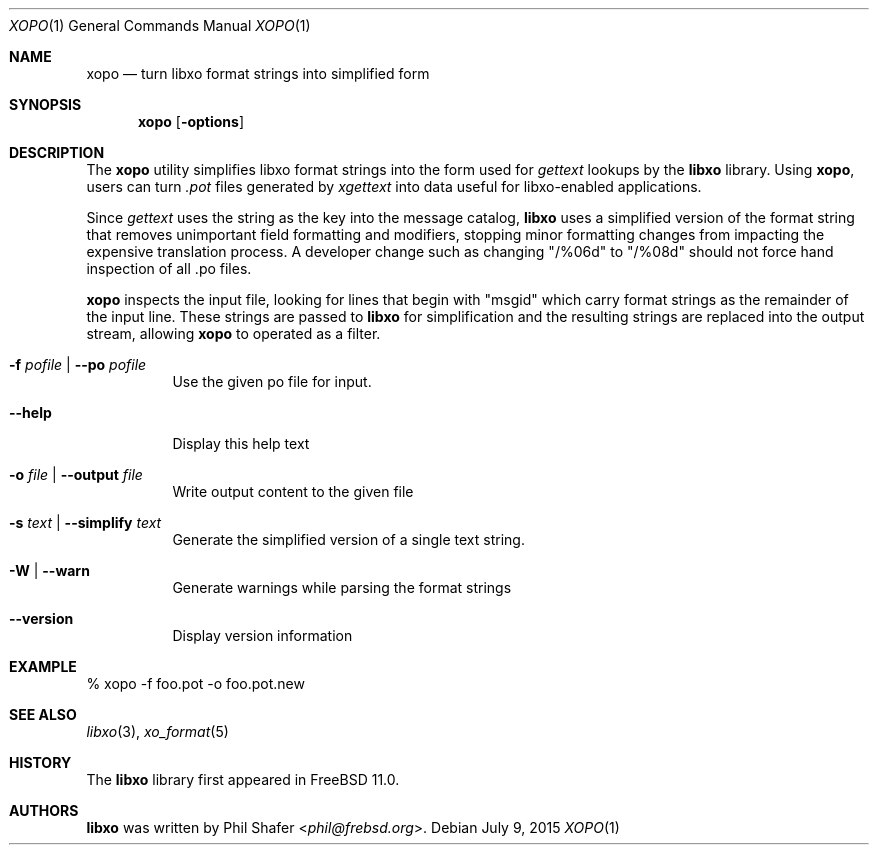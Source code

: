 .\" #
.\" # Copyright (c) 2015, Juniper Networks, Inc.
.\" # All rights reserved.
.\" # This SOFTWARE is licensed under the LICENSE provided in the
.\" # ../Copyright file. By downloading, installing, copying, or 
.\" # using the SOFTWARE, you agree to be bound by the terms of that
.\" # LICENSE.
.\" # Phil Shafer, July 2015
.\" 
.Dd July 9, 2015
.Dt XOPO 1
.Os
.Sh NAME
.Nm xopo
.Nd turn libxo format strings into simplified form
.Sh SYNOPSIS
.Nm
.Op Fl options
.Sh DESCRIPTION
The
.Nm
utility simplifies libxo format strings into the form used for
.Xr gettext
lookups by the
.Nm libxo
library.
Using
.Nm ,
users can turn
.Em .pot
files generated by
.Xr xgettext
into data useful for libxo-enabled applications.
.Pp
Since
.Xr gettext
uses the string as the key into the message catalog,
.Nm libxo
uses a simplified version of the format string that removes
unimportant field formatting and modifiers, stopping minor formatting
changes from impacting the expensive translation process.
A developer
change such as changing "/%06d" to "/%08d" should not force hand
inspection of all .po files.
.Pp
.Nm
inspects the input file, looking for lines that begin with "msgid"
which carry format strings as the remainder of the input line.
These strings are passed to
.Nm libxo
for simplification and the resulting strings are replaced into the
output stream, allowing
.Nm
to operated as a filter.
.Pp
.Bl -tag -width indent
.It Ic -f Ar pofile | Ic --po  Ar pofile
Use the given po file for input.
.It Ic --help
Display this help text
.It Ic -o Ar file | Ic --output Ar file
Write output content to the given file
.It Ic -s Ar text | Ic --simplify Ar text
Generate the simplified version of a single text string.
.It Ic -W | Ic --warn
Generate warnings while parsing the format strings
.It Ic --version
Display version information
.El
.Pp
.Sh EXAMPLE
.Bd -literal
  % xopo -f foo.pot -o foo.pot.new
.Ed
.Sh SEE ALSO
.Xr libxo 3 ,
.Xr xo_format 5
.Sh HISTORY
The
.Nm libxo
library first appeared in
.Fx 11.0 .
.Sh AUTHORS
.Nm libxo
was written by
.An Phil Shafer Aq Mt phil@frebsd.org .

